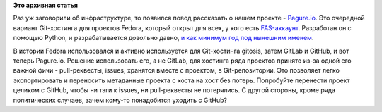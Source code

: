 .. title: Pagure.io
.. slug: pagureio
.. date: 2016-05-22 21:25:07
.. tags: fedora-infra, pagure.io, gitlab, github
.. category:
.. link:
.. description:
.. type: text
.. author: Peter Lemenkov

**Это архивная статья**


Раз уж заговорили об инфраструктуре, то появился повод рассказать о
нашем проекте - `Pagure.io <https://pagure.io/>`__. Это очередной
вариант Git-хостинга для проектов Fedora, который открыт для всех, у
кого есть `FAS-аккаунт <https://id.fedoraproject.org/>`__. Разработан он
с помощью Python, и разрабатывается довольно давно, `и как минимум год
под нынешним
именем <http://blog.pingoured.fr/index.php?post/2015/03/25/Progit-is-dead%2C-long-live-pagure>`__.

В истории Fedora использовался и активно используется для Git-хостинга
gitosis, затем GitLab и GitHub, и вот теперь Pagure.io. Решение
использовать его, а не GitLab, для хостинга ряда проектов принято из-за
одной его важной фичи - pull-реквесты, issues, хранятся вместе с
проектом, в Git-репозитории. Это позволяет легко экспортировать и
переносить метаданные проекта с хоста на хост без потерь. Попробуйте
перенести проект целиком с GitHub, чтобы ни тэги к issues, ни
pull-реквесты не потерялись. С другой стороны, кроме ряда политических
случаев, зачем кому-то понадобится уходить с GitHub?
